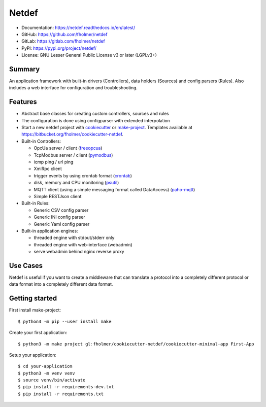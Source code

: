 Netdef
======

* Documentation: https://netdef.readthedocs.io/en/latest/
* GitHub: https://github.com/fholmer/netdef
* GitLab: https://gitlab.com/fholmer/netdef
* PyPI: https://pypi.org/project/netdef/
* License: GNU Lesser General Public License v3 or later (LGPLv3+)

Summary
-------

An application framework with built-in drivers (Controllers),
data holders (Sources) and config parsers (Rules).
Also includes a web interface for configuration and troubleshooting.

Features
--------

* Abstract base classes for creating custom controllers, sources and rules
* The configuration is done using configparser with extended interpolation
* Start a new netdef project with
  `cookiecutter <https://pypi.org/project/cookiecutter>`_ or
  `make-project <https://pypi.org/project/make>`_.
  Templates available at https://bitbucket.org/fholmer/cookiecutter-netdef.
* Built-in Controllers:

  * OpcUa server / client (`freeopcua <https://pypi.org/project/opcua>`_)
  * TcpModbus server / client (`pymodbus <https://pypi.org/project/pymodbus>`_)
  * icmp ping / url ping
  * XmlRpc client
  * trigger events by using crontab format
    (`crontab <https://pypi.org/project/crontab>`_)
  * disk, memory and CPU monitoring
    (`psutil <https://pypi.org/project/psutil>`_)
  * MQTT client (using a simple messaging format called DataAccess)
    (`paho-mqtt <https://pypi.org/project/paho-mqtt>`_)
  * Simple RESTJson client

* Built-in Rules:

  * Generic CSV config parser
  * Generic INI config parser
  * Generic Yaml config parser

* Built-in application engines:

  * threaded engine with stdout/stderr only
  * threaded engine with web-interface (webadmin)
  * serve webadmin behind nginx reverse proxy

Use Cases
---------

Netdef is useful if you want to create a middleware that can translate a
protocol into a completely different protocol or data format into a completely
different data format.

Getting started
---------------

First install make-project::

    $ python3 -m pip --user install make

Create your first application::

    $ python3 -m make project gl:fholmer/cookiecutter-netdef/cookiecutter-minimal-app First-App

Setup your application::

    $ cd your-application
    $ python3 -m venv venv
    $ source venv/bin/activate
    $ pip install -r requirements-dev.txt
    $ pip install -r requirements.txt
